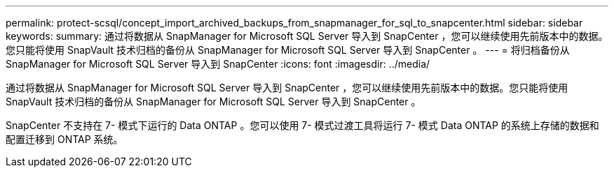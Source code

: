 ---
permalink: protect-scsql/concept_import_archived_backups_from_snapmanager_for_sql_to_snapcenter.html 
sidebar: sidebar 
keywords:  
summary: 通过将数据从 SnapManager for Microsoft SQL Server 导入到 SnapCenter ，您可以继续使用先前版本中的数据。您只能将使用 SnapVault 技术归档的备份从 SnapManager for Microsoft SQL Server 导入到 SnapCenter 。 
---
= 将归档备份从 SnapManager for Microsoft SQL Server 导入到 SnapCenter
:icons: font
:imagesdir: ../media/


[role="lead"]
通过将数据从 SnapManager for Microsoft SQL Server 导入到 SnapCenter ，您可以继续使用先前版本中的数据。您只能将使用 SnapVault 技术归档的备份从 SnapManager for Microsoft SQL Server 导入到 SnapCenter 。

SnapCenter 不支持在 7- 模式下运行的 Data ONTAP 。您可以使用 7- 模式过渡工具将运行 7- 模式 Data ONTAP 的系统上存储的数据和配置迁移到 ONTAP 系统。

